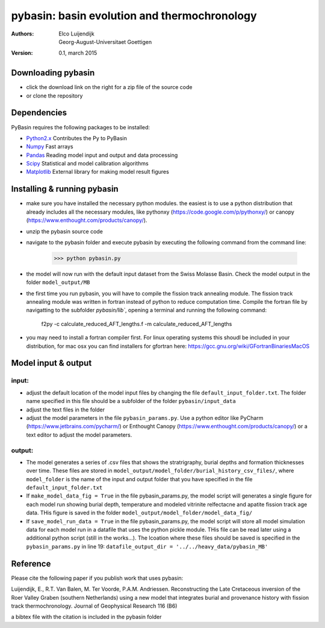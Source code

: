 ==============================================
pybasin: basin evolution and thermochronology
==============================================

:Authors: Elco Luijendijk, Georg-August-Universitaet Goettigen
:version: 0.1, march 2015
 

Downloading pybasin
-------------------

* click the download link on the right for a zip file of the source code
* or clone the repository

Dependencies
------------

PyBasin requires the following packages to be installed:

- Python2.x_	Contributes the Py to PyBasin		 
- Numpy_	Fast arrays
- Pandas_	Reading model input and output and data processing
- Scipy_	Statistical and model calibration algorithms
- Matplotlib_	External library for making model result figures

.. _Python2.x: http://www.python.org/
.. _Numpy: http://www.scipy.org/NumPy
.. _Pandas: http://pandas.pydata.org
.. _Scipy: http://www.scipy.org/
.. _Matplotlib: http://matplotlib.sourceforge.net/


Installing & running pybasin
----------------------------
* make sure you have installed the necessary python modules. the easiest is to use a python distribution that already includes all the necessary modules, like pythonxy (https://code.google.com/p/pythonxy/) or canopy (https://www.enthought.com/products/canopy/).
* unzip the pybasin source code
* navigate to the pybasin folder and execute pybasin by executing the following command from the command line:

	>>> python pybasin.py
	

* the model will now run with the default input dataset from the Swiss Molasse Basin. Check the model output in the folder ``model_output/MB``
* the first time you run pybasin, you will have to compile the fission track annealing module. The fission track annealing module was written in fortran instead of python to reduce computation time. Compile the fortran file by navigatting to the subfolder `pybasin/lib``, opening a terminal and running the following command:

    f2py -c calculate_reduced_AFT_lengths.f -m calculate_reduced_AFT_lengths

* you may need to install a fortran compiler first. For linux operating systems this shoudl be included in your distribution, for mac osx you can find installers for gfortran here: https://gcc.gnu.org/wiki/GFortranBinariesMacOS


Model input & output
--------------------

input:
~~~~~~

* adjust the default location of the model input files by changing the file ``default_input_folder.txt``. The folder name specified in this file should be a subfolder of the folder ``pybasin/input_data``
* adjust the text files in the folder
* adjust the model parameters in the file ``pybasin_params.py``. Use a python editor like PyCharm (https://www.jetbrains.com/pycharm/) or Enthought Canopy (https://www.enthought.com/products/canopy/) or a text editor to adjust the model parameters. 

output:
~~~~~~~

* The model generates a series of .csv files that shows the stratrigraphy, burial depths and formation thicknesses over time. These files are stored in ``model_output/model_folder/burial_history_csv_files/``, where ``model_folder`` is the name of the input and output folder that you have specified in the file ``default_input_folder.txt``
* If ``make_model_data_fig = True`` in the file pybasin_params.py, the model script will generates a single figure for each model run showing burial depth, temperature and modeled vitrinite relfectacne and apatite fission track age data. THis figure is saved in the folder ``model_output/model_folder/model_data_fig/``
* If ``save_model_run_data = True`` in the file pybasin_params.py, the model script will store all model simulation data for each model run in a datafile that uses the python pickle module. THis file can be read later using a additional python script (still in the works...). The lcoation where these files should be saved is specified in the ``pybasin_params.py`` in line 19: ``datafile_output_dir = '../../heavy_data/pybasin_MB'``


Reference
---------

Please cite the following paper if you publish work that uses pybasin:

Luijendijk, E., R.T. Van Balen, M. Ter Voorde, P.A.M. Andriessen.
Reconstructing the Late Cretaceous inversion of the Roer Valley Graben
(southern Netherlands) using a new model that integrates burial and
provenance history with fission track thermochronology.
Journal of Geophysical Research 116 (B6)

a bibtex file with the citation is included in the pybasin folder 



